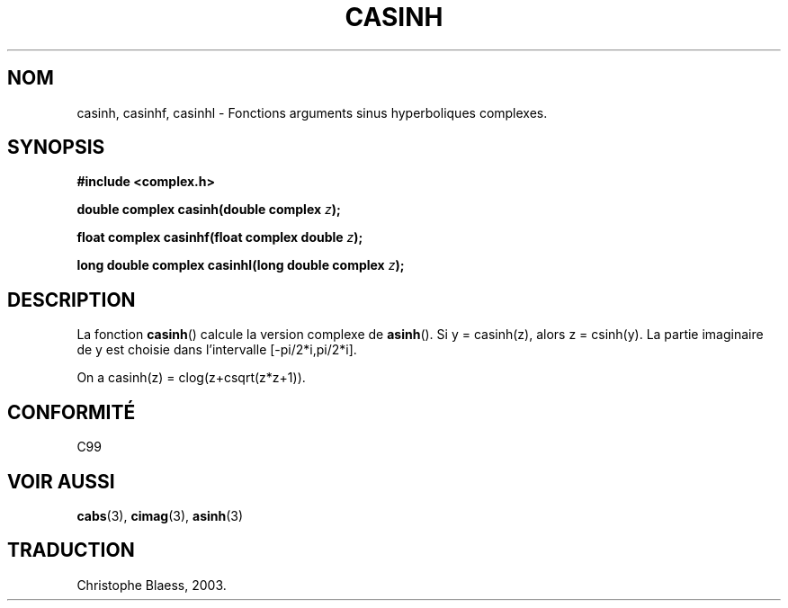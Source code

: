 .\" Copyright 2002 Walter Harms (walter.harms@informatik.uni-oldenburg.de)
.\" Distributed under GPL
.\" Traduction Christophe Blaess <ccb@club-internet.fr>
.\" 21/07/2003 - LDP-1.57
.\"
.TH CASINH 3 "21 juillet 2003" LDP "Manuel du programmeur Linux"
.SH NOM
casinh, casinhf, casinhl \- Fonctions arguments sinus hyperboliques complexes.
.SH SYNOPSIS
.B #include <complex.h>
.sp
.BI "double complex casinh(double complex " z ); 
.sp
.BI "float complex casinhf(float complex double " z );
.sp
.BI "long double complex casinhl(long double complex " z );
.sp
.SH DESCRIPTION
La fonction
.BR casinh ()
calcule la version complexe de
.BR asinh ().
Si y\ =\ casinh(z), alors z\ =\ csinh(y).
La partie imaginaire de y est choisie dans l'intervalle [-pi/2*i,pi/2*i].
.LP
On a casinh(z)\ =\ clog(z+csqrt(z*z+1)).
.SH "CONFORMITÉ"
C99
.SH "VOIR AUSSI"
.BR cabs (3),
.BR cimag (3),
.BR asinh (3)
.SH TRADUCTION
Christophe Blaess, 2003.
